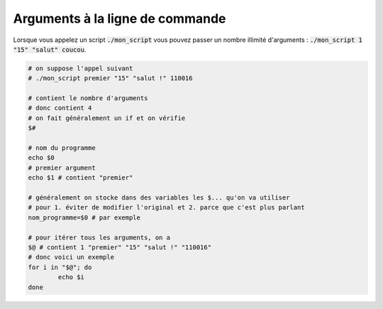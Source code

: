 =======================================
Arguments à la ligne de commande
=======================================

Lorsque vous appelez un script :code:`./mon_script`
vous pouvez passer un nombre illimité d'arguments : :code:`./mon_script 1 "15" "salut" coucou`.

.. code:: bash

	# on suppose l'appel suivant
	# ./mon_script premier "15" "salut !" 110016

	# contient le nombre d'arguments
	# donc contient 4
	# on fait généralement un if et on vérifie
	$#

	# nom du programme
	echo $0
	# premier argument
	echo $1 # contient "premier"

	# généralement on stocke dans des variables les $... qu'on va utiliser
	# pour 1. éviter de modifier l'original et 2. parce que c'est plus parlant
	nom_programme=$0 # par exemple

	# pour itérer tous les arguments, on a
	$@ # contient 1 "premier" "15" "salut !" "110016"
	# donc voici un exemple
	for i in "$@"; do
		echo $i
	done